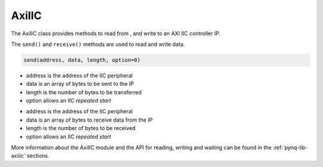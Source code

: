 .. _pynq-libraries-axiiic:

AxiIIC
======

The AxiIIC class provides methods to read from , and write to an AXI IIC
controller IP.


The ``send()`` and ``receive()`` methods are used to read and write data.

.. code-block:: Python

    send(address, data, length, option=0)

* address is the address of the IIC peripheral
* data is an array of bytes to be sent to the IP
* length is the number of bytes to be transferred
* option allows an IIC *repeated start* 

.. code-block:: Python
    receive(address, data, length, option=0)

* address is the address of the IIC peripheral
* data is an array of bytes to receive data from the IP
* length is the number of bytes to be received
* option allows an IIC *repeated start* 

More information about the AxiIIC module and the API for reading, writing
and waiting can be found in the :ref:`pynq-lib-axiiic` sections.
